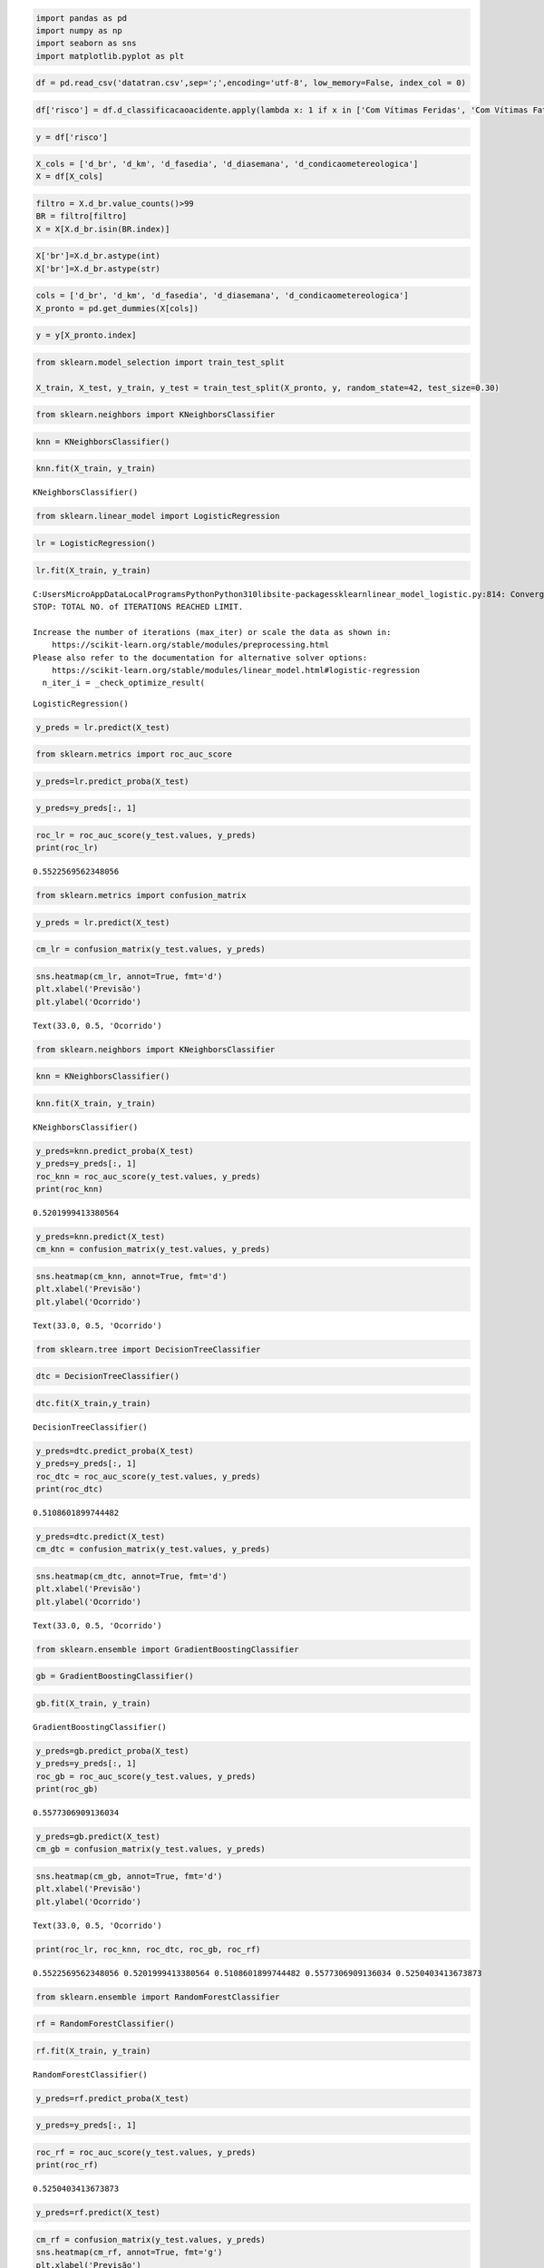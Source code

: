 .. code:: ipython3

    import pandas as pd
    import numpy as np
    import seaborn as sns 
    import matplotlib.pyplot as plt

.. code:: ipython3

    df = pd.read_csv('datatran.csv',sep=';',encoding='utf-8', low_memory=False, index_col = 0)

.. code:: ipython3

    df['risco'] = df.d_classificacaoacidente.apply(lambda x: 1 if x in ['Com Vítimas Feridas', 'Com Vítimas Fatais'] else 0)

.. code:: ipython3

    y = df['risco']

.. code:: ipython3

    X_cols = ['d_br', 'd_km', 'd_fasedia', 'd_diasemana', 'd_condicaometereologica']
    X = df[X_cols]

.. code:: ipython3

    filtro = X.d_br.value_counts()>99
    BR = filtro[filtro]
    X = X[X.d_br.isin(BR.index)]

.. code:: ipython3

    X['br']=X.d_br.astype(int)
    X['br']=X.d_br.astype(str)

.. code:: ipython3

    cols = ['d_br', 'd_km', 'd_fasedia', 'd_diasemana', 'd_condicaometereologica']
    X_pronto = pd.get_dummies(X[cols])

.. code:: ipython3

    y = y[X_pronto.index]

.. code:: ipython3

    from sklearn.model_selection import train_test_split
    
    X_train, X_test, y_train, y_test = train_test_split(X_pronto, y, random_state=42, test_size=0.30)

.. code:: ipython3

    from sklearn.neighbors import KNeighborsClassifier

.. code:: ipython3

    knn = KNeighborsClassifier()

.. code:: ipython3

    knn.fit(X_train, y_train)




.. parsed-literal::

    KNeighborsClassifier()



.. code:: ipython3

    from sklearn.linear_model import LogisticRegression

.. code:: ipython3

    lr = LogisticRegression()

.. code:: ipython3

    lr.fit(X_train, y_train)


.. parsed-literal::

    C:\Users\Micro\AppData\Local\Programs\Python\Python310\lib\site-packages\sklearn\linear_model\_logistic.py:814: ConvergenceWarning: lbfgs failed to converge (status=1):
    STOP: TOTAL NO. of ITERATIONS REACHED LIMIT.
    
    Increase the number of iterations (max_iter) or scale the data as shown in:
        https://scikit-learn.org/stable/modules/preprocessing.html
    Please also refer to the documentation for alternative solver options:
        https://scikit-learn.org/stable/modules/linear_model.html#logistic-regression
      n_iter_i = _check_optimize_result(
    



.. parsed-literal::

    LogisticRegression()



.. code:: ipython3

    y_preds = lr.predict(X_test)

.. code:: ipython3

    from sklearn.metrics import roc_auc_score

.. code:: ipython3

    y_preds=lr.predict_proba(X_test)

.. code:: ipython3

    y_preds=y_preds[:, 1]

.. code:: ipython3

    roc_lr = roc_auc_score(y_test.values, y_preds)
    print(roc_lr)


.. parsed-literal::

    0.5522569562348056
    

.. code:: ipython3

    from sklearn.metrics import confusion_matrix

.. code:: ipython3

    y_preds = lr.predict(X_test)

.. code:: ipython3

    cm_lr = confusion_matrix(y_test.values, y_preds)

.. code:: ipython3

    sns.heatmap(cm_lr, annot=True, fmt='d')
    plt.xlabel('Previsão')
    plt.ylabel('Ocorrido')




.. parsed-literal::

    Text(33.0, 0.5, 'Ocorrido')




.. image:: output_24_1.png


.. code:: ipython3

    from sklearn.neighbors import KNeighborsClassifier

.. code:: ipython3

    knn = KNeighborsClassifier()

.. code:: ipython3

    knn.fit(X_train, y_train)




.. parsed-literal::

    KNeighborsClassifier()



.. code:: ipython3

    y_preds=knn.predict_proba(X_test)
    y_preds=y_preds[:, 1]
    roc_knn = roc_auc_score(y_test.values, y_preds)
    print(roc_knn)


.. parsed-literal::

    0.5201999413380564
    

.. code:: ipython3

    y_preds=knn.predict(X_test)
    cm_knn = confusion_matrix(y_test.values, y_preds)

.. code:: ipython3

    sns.heatmap(cm_knn, annot=True, fmt='d')
    plt.xlabel('Previsão')
    plt.ylabel('Ocorrido')




.. parsed-literal::

    Text(33.0, 0.5, 'Ocorrido')




.. image:: output_30_1.png


.. code:: ipython3

    from sklearn.tree import DecisionTreeClassifier

.. code:: ipython3

    dtc = DecisionTreeClassifier()

.. code:: ipython3

    dtc.fit(X_train,y_train)




.. parsed-literal::

    DecisionTreeClassifier()



.. code:: ipython3

    y_preds=dtc.predict_proba(X_test)
    y_preds=y_preds[:, 1]
    roc_dtc = roc_auc_score(y_test.values, y_preds)
    print(roc_dtc)


.. parsed-literal::

    0.5108601899744482
    

.. code:: ipython3

    y_preds=dtc.predict(X_test)
    cm_dtc = confusion_matrix(y_test.values, y_preds)

.. code:: ipython3

    sns.heatmap(cm_dtc, annot=True, fmt='d')
    plt.xlabel('Previsão')
    plt.ylabel('Ocorrido')




.. parsed-literal::

    Text(33.0, 0.5, 'Ocorrido')




.. image:: output_36_1.png


.. code:: ipython3

    from sklearn.ensemble import GradientBoostingClassifier

.. code:: ipython3

    gb = GradientBoostingClassifier()

.. code:: ipython3

    gb.fit(X_train, y_train)




.. parsed-literal::

    GradientBoostingClassifier()



.. code:: ipython3

    y_preds=gb.predict_proba(X_test)
    y_preds=y_preds[:, 1]
    roc_gb = roc_auc_score(y_test.values, y_preds)
    print(roc_gb)


.. parsed-literal::

    0.5577306909136034
    

.. code:: ipython3

    y_preds=gb.predict(X_test)
    cm_gb = confusion_matrix(y_test.values, y_preds)

.. code:: ipython3

    sns.heatmap(cm_gb, annot=True, fmt='d')
    plt.xlabel('Previsão')
    plt.ylabel('Ocorrido')




.. parsed-literal::

    Text(33.0, 0.5, 'Ocorrido')




.. image:: output_42_1.png


.. code:: ipython3

    print(roc_lr, roc_knn, roc_dtc, roc_gb, roc_rf)


.. parsed-literal::

    0.5522569562348056 0.5201999413380564 0.5108601899744482 0.5577306909136034 0.5250403413673873
    

.. code:: ipython3

    from sklearn.ensemble import RandomForestClassifier

.. code:: ipython3

    rf = RandomForestClassifier()

.. code:: ipython3

    rf.fit(X_train, y_train)




.. parsed-literal::

    RandomForestClassifier()



.. code:: ipython3

    y_preds=rf.predict_proba(X_test)

.. code:: ipython3

    y_preds=y_preds[:, 1]

.. code:: ipython3

    roc_rf = roc_auc_score(y_test.values, y_preds)
    print(roc_rf)


.. parsed-literal::

    0.5250403413673873
    

.. code:: ipython3

    y_preds=rf.predict(X_test)

.. code:: ipython3

    cm_rf = confusion_matrix(y_test.values, y_preds)
    sns.heatmap(cm_rf, annot=True, fmt='g')
    plt.xlabel('Previsão')
    plt.ylabel('Ocorrido')




.. parsed-literal::

    Text(33.0, 0.5, 'Ocorrido')




.. image:: output_51_1.png


.. code:: ipython3

    result = {
        "Regressão Logistica": (roc_lr *100),
        "KNN": (roc_knn *100),
        "Decision Tree": (roc_dtc *100),
        "Gradient Boosting": (roc_gb *100),
        "Random Forest": (roc_rf *100)
    }

.. code:: ipython3

    import matplotlib.pyplot as plt
    sns.set_palette("Set2",5, .95)
    
    plt.barh(*zip(*result.items()))
    plt.show()



.. image:: output_53_0.png


